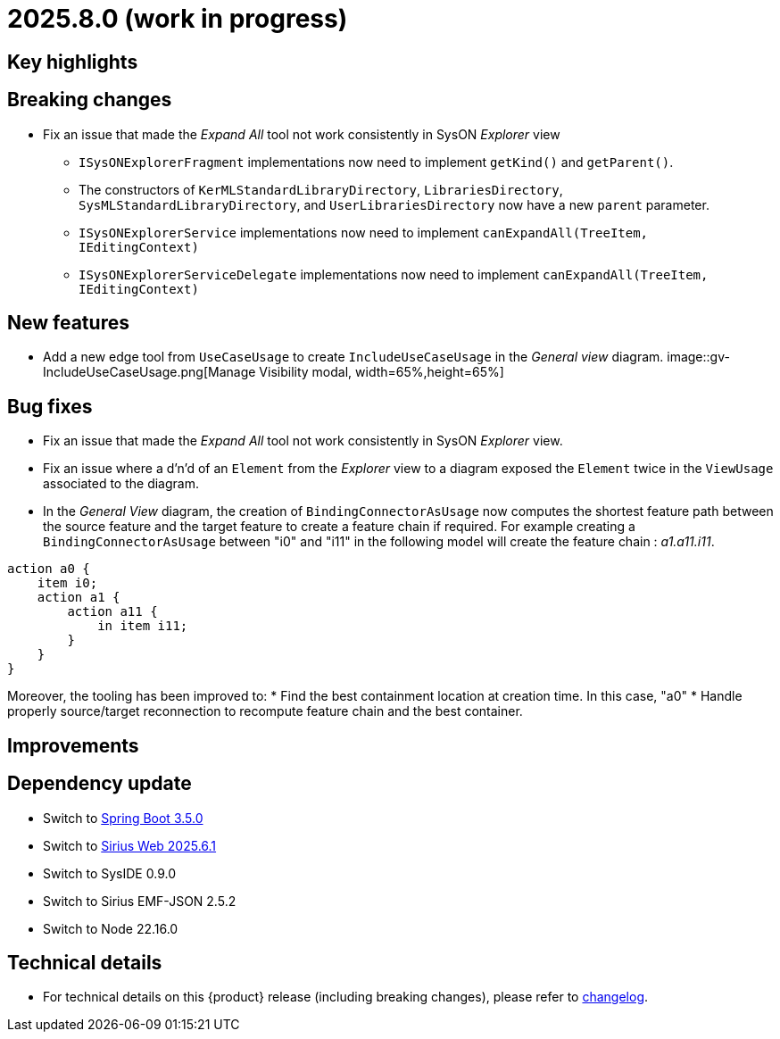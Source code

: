 = 2025.8.0 (work in progress)

== Key highlights

== Breaking changes

- Fix an issue that made the _Expand All_ tool not work consistently in SysON _Explorer_ view
* `ISysONExplorerFragment` implementations now need to implement `getKind()` and `getParent()`.
* The constructors of `KerMLStandardLibraryDirectory`, `LibrariesDirectory`, `SysMLStandardLibraryDirectory`, and `UserLibrariesDirectory` now have a new `parent` parameter.
* `ISysONExplorerService` implementations now need to implement `canExpandAll(TreeItem, IEditingContext)`
* `ISysONExplorerServiceDelegate` implementations now need to implement `canExpandAll(TreeItem, IEditingContext)`

== New features

- Add a new edge tool from `UseCaseUsage` to create `IncludeUseCaseUsage` in the _General view_ diagram.
image::gv-IncludeUseCaseUsage.png[Manage Visibility modal, width=65%,height=65%]

== Bug fixes

- Fix an issue that made the _Expand All_ tool not work consistently in SysON _Explorer_ view.
- Fix an issue where a d'n'd of an `Element` from the _Explorer_ view to a diagram exposed the `Element` twice in the `ViewUsage` associated to the diagram.
- In the _General View_ diagram, the creation of `BindingConnectorAsUsage` now computes the shortest feature path between the source feature and the target feature to create a feature chain if required.
For example creating a `BindingConnectorAsUsage` between "i0" and "i11" in the following model will create the feature chain : _a1.a11.i11_.

```
action a0 {
    item i0;
    action a1 {
        action a11 {
            in item i11;
        }
    }
}
```

Moreover, the tooling has been improved to:
* Find the best containment location at creation time. In this case, "a0"
* Handle properly source/target reconnection to recompute feature chain and the best container.

== Improvements

== Dependency update

- Switch to https://github.com/spring-projects/spring-boot/releases/tag/v3.5.0[Spring Boot 3.5.0]
- Switch to https://github.com/eclipse-sirius/sirius-web[Sirius Web 2025.6.1]
- Switch to SysIDE 0.9.0
- Switch to Sirius EMF-JSON 2.5.2
- Switch to Node 22.16.0

== Technical details

* For technical details on this {product} release (including breaking changes), please refer to https://github.com/eclipse-syson/syson/blob/main/CHANGELOG.adoc[changelog].